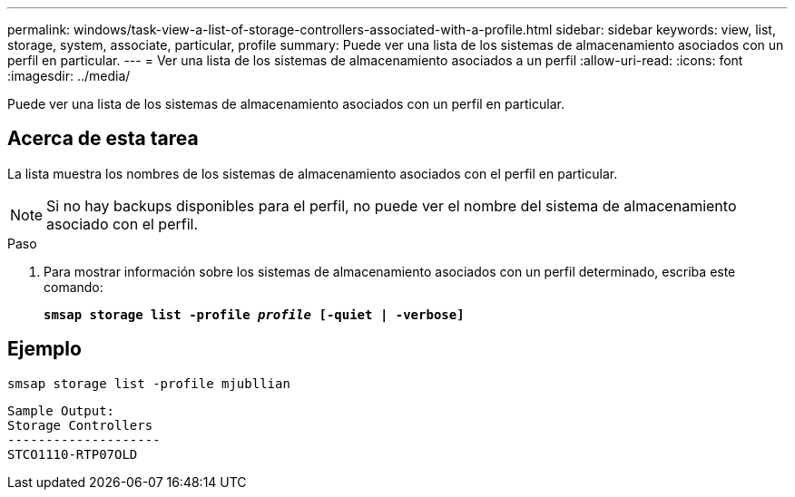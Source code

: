 ---
permalink: windows/task-view-a-list-of-storage-controllers-associated-with-a-profile.html 
sidebar: sidebar 
keywords: view, list, storage, system, associate, particular, profile 
summary: Puede ver una lista de los sistemas de almacenamiento asociados con un perfil en particular. 
---
= Ver una lista de los sistemas de almacenamiento asociados a un perfil
:allow-uri-read: 
:icons: font
:imagesdir: ../media/


[role="lead"]
Puede ver una lista de los sistemas de almacenamiento asociados con un perfil en particular.



== Acerca de esta tarea

La lista muestra los nombres de los sistemas de almacenamiento asociados con el perfil en particular.


NOTE: Si no hay backups disponibles para el perfil, no puede ver el nombre del sistema de almacenamiento asociado con el perfil.

.Paso
. Para mostrar información sobre los sistemas de almacenamiento asociados con un perfil determinado, escriba este comando:
+
`*smsap storage list -profile _profile_ [-quiet | -verbose]*`





== Ejemplo

[listing]
----
smsap storage list -profile mjubllian
----
[listing]
----
Sample Output:
Storage Controllers
--------------------
STCO1110-RTP07OLD
----